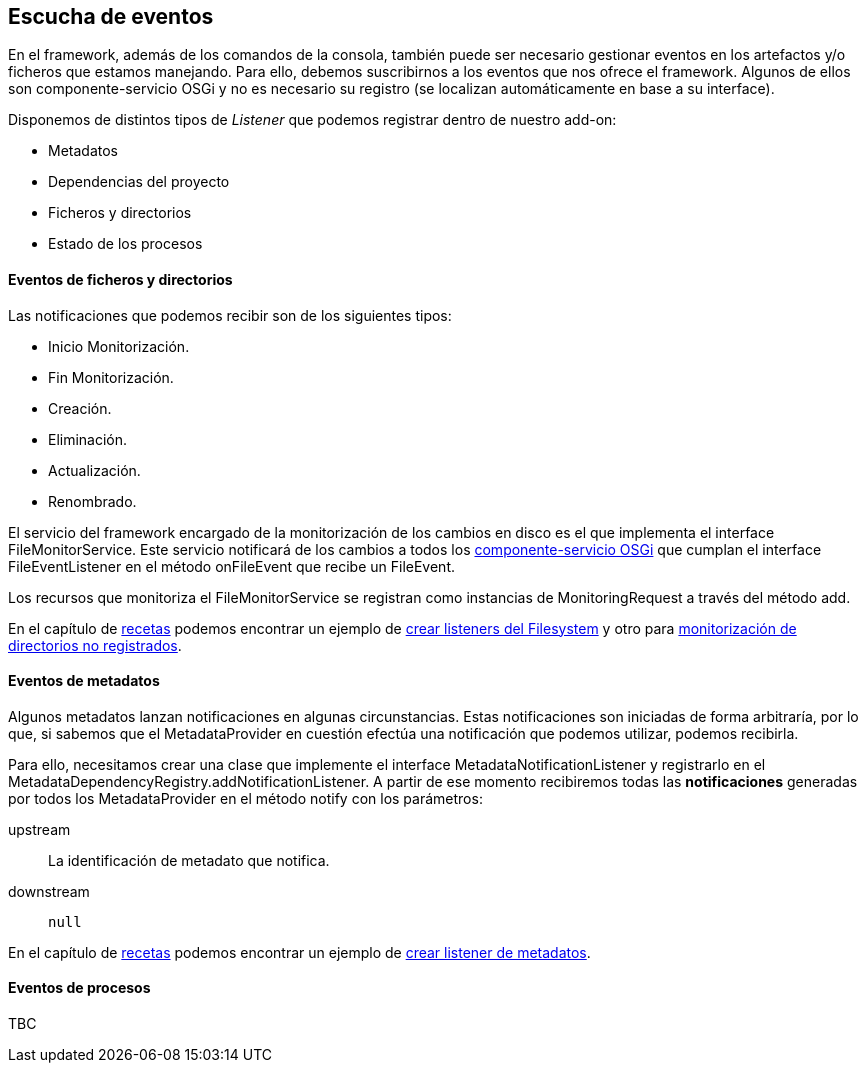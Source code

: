 Escucha de eventos
------------------

//Push down title level
:leveloffset: 2

En el framework, además de los comandos de la consola, también puede ser
necesario gestionar eventos en los artefactos y/o ficheros que estamos
manejando. Para ello, debemos suscribirnos a los eventos que nos ofrece
el framework. Algunos de ellos son componente-servicio OSGi y no es
necesario su registro (se localizan automáticamente en base a su
interface).

Disponemos de distintos tipos de _Listener_ que podemos registrar dentro
de nuestro add-on:

* Metadatos
* Dependencias del proyecto
* Ficheros y directorios
* Estado de los procesos

Eventos de ficheros y directorios
---------------------------------

Las notificaciones que podemos recibir son de los siguientes tipos:

* Inicio Monitorización.
* Fin Monitorización.
* Creación.
* Eliminación.
* Actualización.
* Renombrado.

El servicio del framework encargado de la monitorización de los cambios
en disco es el que implementa el interface FileMonitorService. Este
servicio notificará de los cambios a todos los
link:#creacion-addon_osgi[componente-servicio OSGi] que cumplan el
interface FileEventListener en el método onFileEvent que recibe un
FileEvent.

Los recursos que monitoriza el FileMonitorService se registran como
instancias de MonitoringRequest a través del método add.

En el capítulo de link:#recetas[recetas] podemos encontrar un ejemplo de
link:#recetas_crear-listener-filesystem[crear listeners del Filesystem]
y otro para
link:#recetas_monitorizacion-directorios-no-registrados[monitorización
de directorios no registrados].

Eventos de metadatos
--------------------

Algunos metadatos lanzan notificaciones en algunas circunstancias. Estas
notificaciones son iniciadas de forma arbitraría, por lo que, si sabemos
que el MetadataProvider en cuestión efectúa una notificación que podemos
utilizar, podemos recibirla.

Para ello, necesitamos crear una clase que implemente el interface
MetadataNotificationListener y registrarlo en el
MetadataDependencyRegistry.addNotificationListener. A partir de ese
momento recibiremos todas las *notificaciones* generadas por todos los
MetadataProvider en el método notify con los parámetros:

upstream::
  La identificación de metadato que notifica.
downstream::
  `null`

En el capítulo de link:#recetas[recetas] podemos encontrar un ejemplo de
link:#recetas_crear-listener-metadatos[crear listener de metadatos].

Eventos de procesos
-------------------

TBC

[Nuevo]

//Return to title level
:leveloffset: 0
